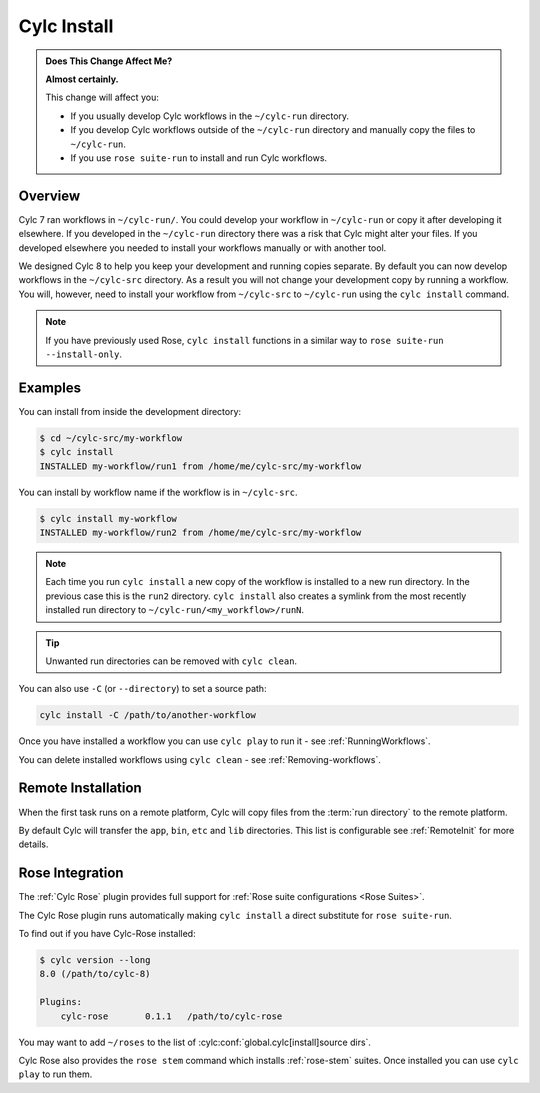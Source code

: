 .. _MajorChangesInstall:

Cylc Install
============

.. seealso::

   :ref:`Installing-workflows`

.. admonition:: Does This Change Affect Me?
   :class: tip

   **Almost certainly.**

   This change will affect you:

   - If you usually develop Cylc workflows in the ``~/cylc-run`` directory.
   - If you develop Cylc workflows outside of the ``~/cylc-run`` directory and manually
     copy the files to ``~/cylc-run``.
   - If you use ``rose suite-run`` to install and run Cylc workflows.

Overview
--------

Cylc 7 ran workflows in ``~/cylc-run/``. You could develop your
workflow in ``~/cylc-run`` or copy it after developing it elsewhere.
If you developed in the ``~/cylc-run`` directory there was a risk that
Cylc might alter your files. If you developed elsewhere you needed to
install your workflows manually or with another tool.

We designed Cylc 8 to help you keep your development and
running copies separate. By default you can now develop workflows in the
``~/cylc-src`` directory. As a result you will not change your development
copy by running a workflow. You will, however, need to install your workflow
from ``~/cylc-src`` to ``~/cylc-run`` using the ``cylc install`` command.

.. note::

   If you have previously used Rose, ``cylc install`` functions in a
   similar way to ``rose suite-run --install-only``.

Examples
--------

You can install from inside the development directory:

.. code-block:: console

   $ cd ~/cylc-src/my-workflow
   $ cylc install
   INSTALLED my-workflow/run1 from /home/me/cylc-src/my-workflow

You can install by workflow name if the workflow is in ``~/cylc-src``.

.. code-block:: console

   $ cylc install my-workflow
   INSTALLED my-workflow/run2 from /home/me/cylc-src/my-workflow

.. note::

   Each time you run ``cylc install`` a new copy of the workflow is installed
   to a new run directory. In the previous case this is the ``run2`` directory.
   ``cylc install`` also creates a symlink from the most recently installed run
   directory to ``~/cylc-run/<my_workflow>/runN``.

.. tip::

   Unwanted run directories can be removed with ``cylc clean``.

You can also use ``-C`` (or ``--directory``) to set a source path:

.. code-block:: bash

   cylc install -C /path/to/another-workflow

Once you have installed a workflow you can use ``cylc play`` to run it - see
:ref:`RunningWorkflows`.

You can delete installed workflows using ``cylc clean`` - see
:ref:`Removing-workflows`.


Remote Installation
-------------------

When the first task runs on a remote platform, Cylc will copy files from the
:term:`run directory` to the remote platform.

By default Cylc will transfer the ``app``, ``bin``, ``etc`` and ``lib``
directories. This list is configurable see :ref:`RemoteInit` for more details.


Rose Integration
----------------

The :ref:`Cylc Rose` plugin provides full support for
:ref:`Rose suite configurations <Rose Suites>`.

.. seealso::

   * :ref:`Cylc Rose` plugin documentation.
   * :ref:`installation` instructions.


The Cylc Rose plugin runs automatically making ``cylc install`` a direct
substitute for ``rose suite-run``.

To find out if you have Cylc-Rose installed:

.. code-block:: console

   $ cylc version --long
   8.0 (/path/to/cylc-8)

   Plugins:
       cylc-rose       0.1.1   /path/to/cylc-rose

You may want to add ``~/roses`` to the list of
:cylc:conf:`global.cylc[install]source dirs`.

Cylc Rose also provides the ``rose stem`` command which installs
:ref:`rose-stem` suites. Once installed you can use ``cylc play`` to run them.

.. seealso::

   :ref:`Rose Stem` documentation.
